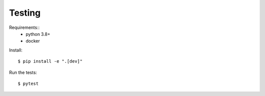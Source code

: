 =======
Testing
=======

Requirements::
 - python 3.8+
 - docker


Install::

    $ pip install -e ".[dev]"


Run the tests::

    $ pytest
